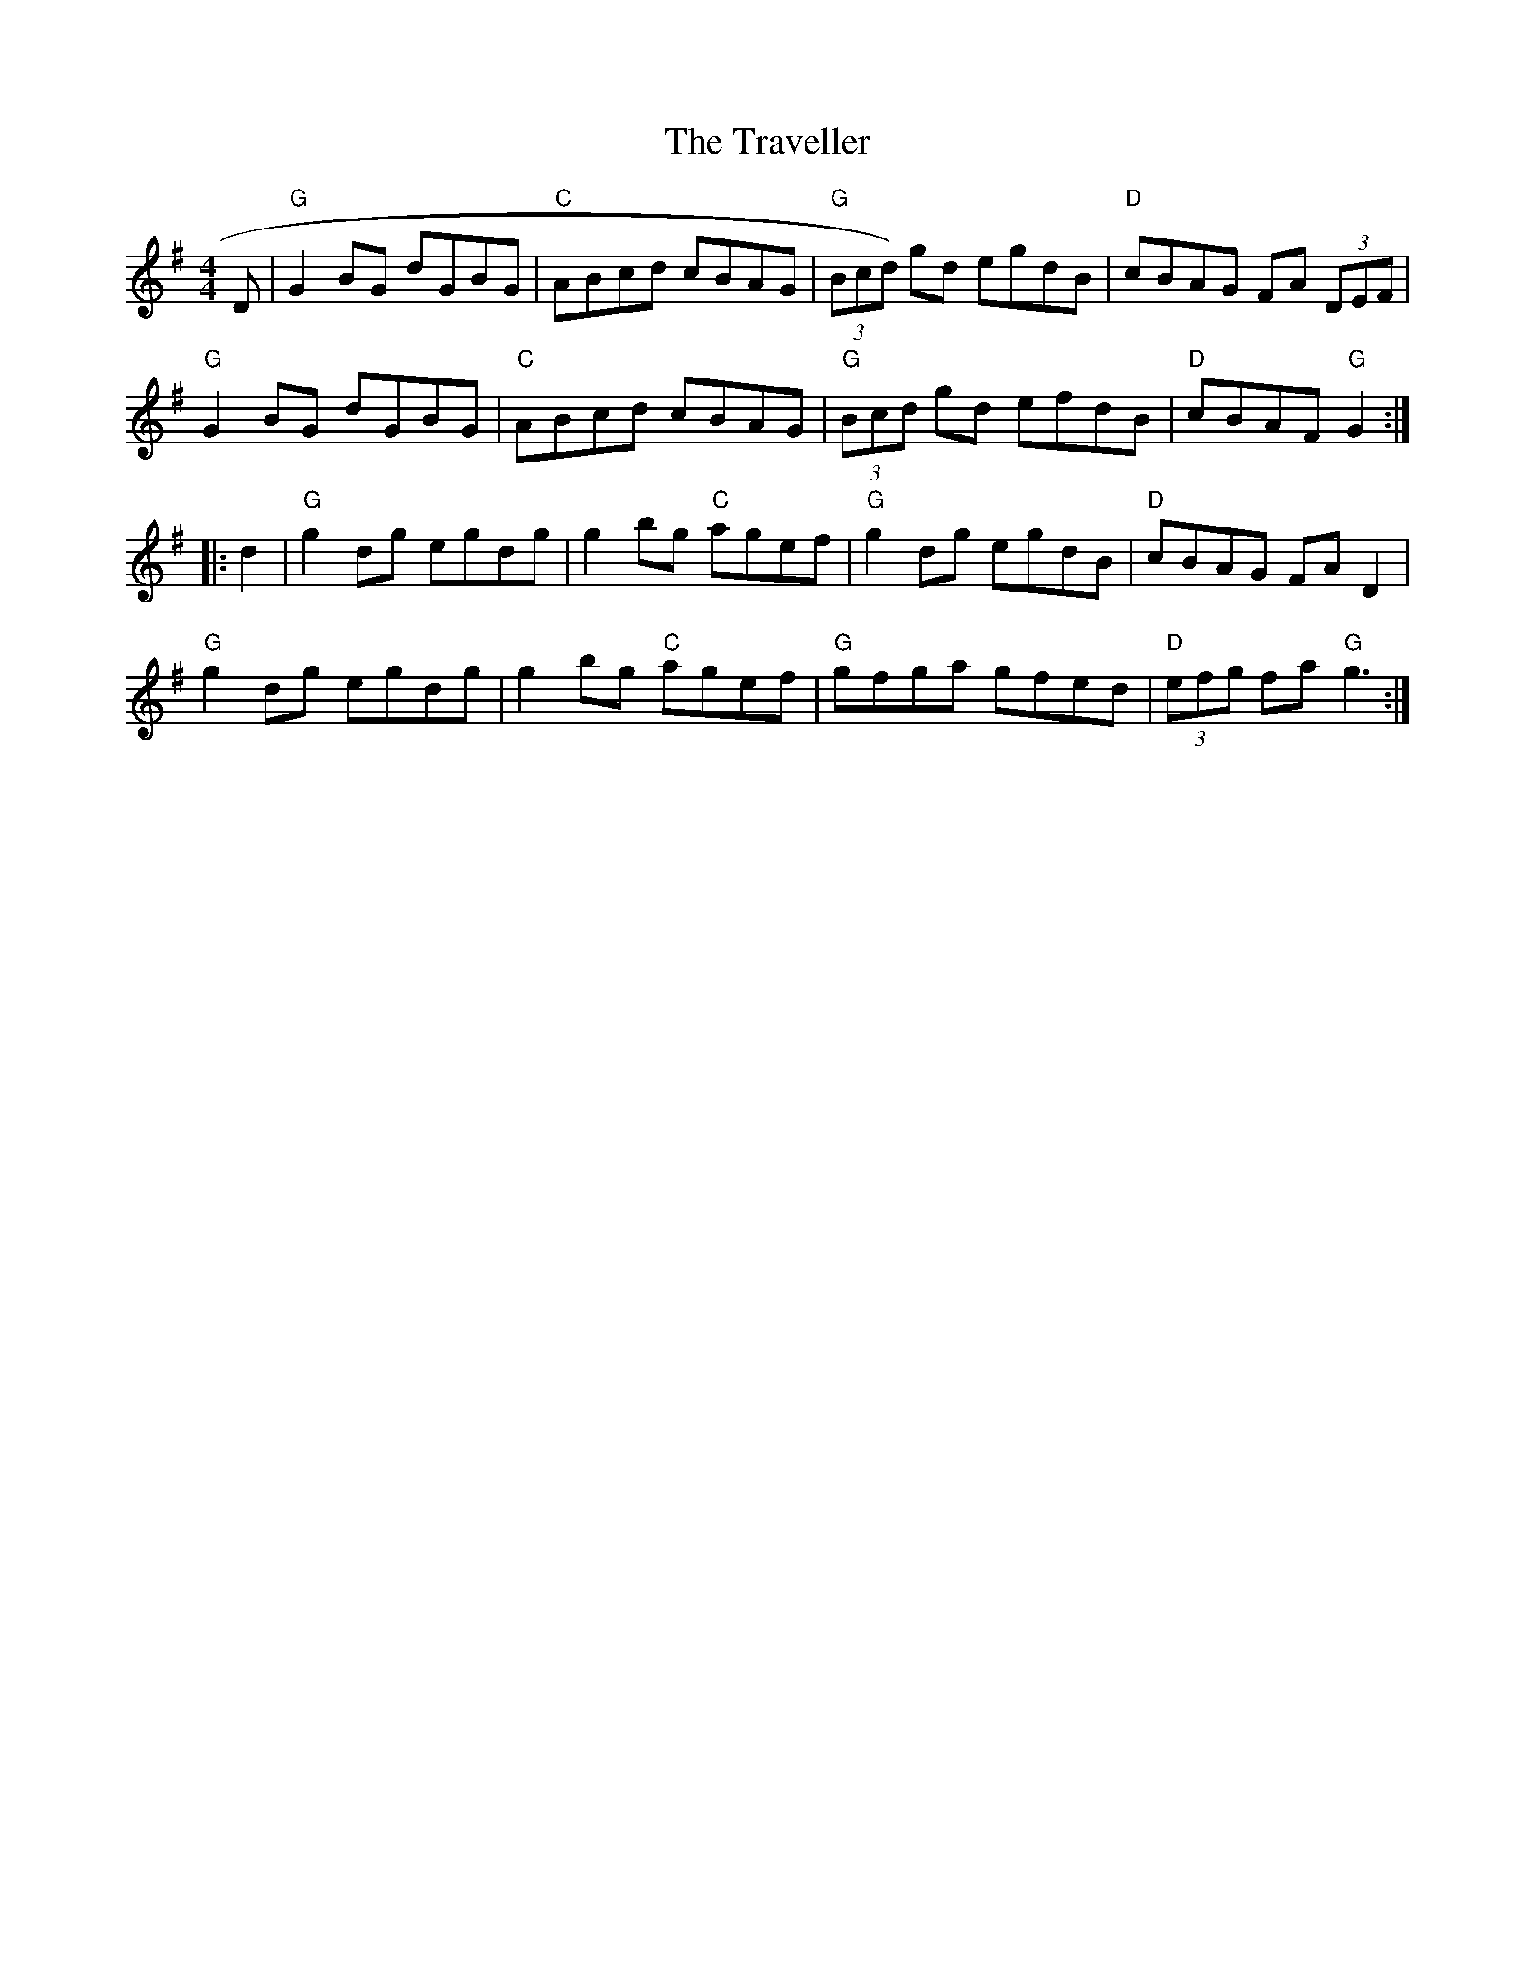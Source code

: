 X:95
T:The Traveller
M:4/4
L:1/8
S:G
R:Reel
K:G
D | "G"G2BG dGBG | "C"ABcd cBAG | "G"(3Bcd) gd egdB | "D"cBAG FA (3DEF |
"G"G2BG dGBG | "C"ABcd cBAG | "G"(3Bcd gd efdB | "D"cBAF "G"G2 :|
|:d2 | "G"g2dg egdg | g2bg "C"agef | "G"g2dg egdB | "D"cBAG FAD2 |
"G"g2dg egdg | g2bg "C"agef | "G"gfga gfed | "D"(3efg fa "G"g3 :|
